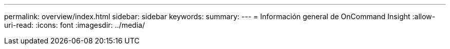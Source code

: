 ---
permalink: overview/index.html 
sidebar: sidebar 
keywords:  
summary:  
---
= Información general de OnCommand Insight
:allow-uri-read: 
:icons: font
:imagesdir: ../media/



